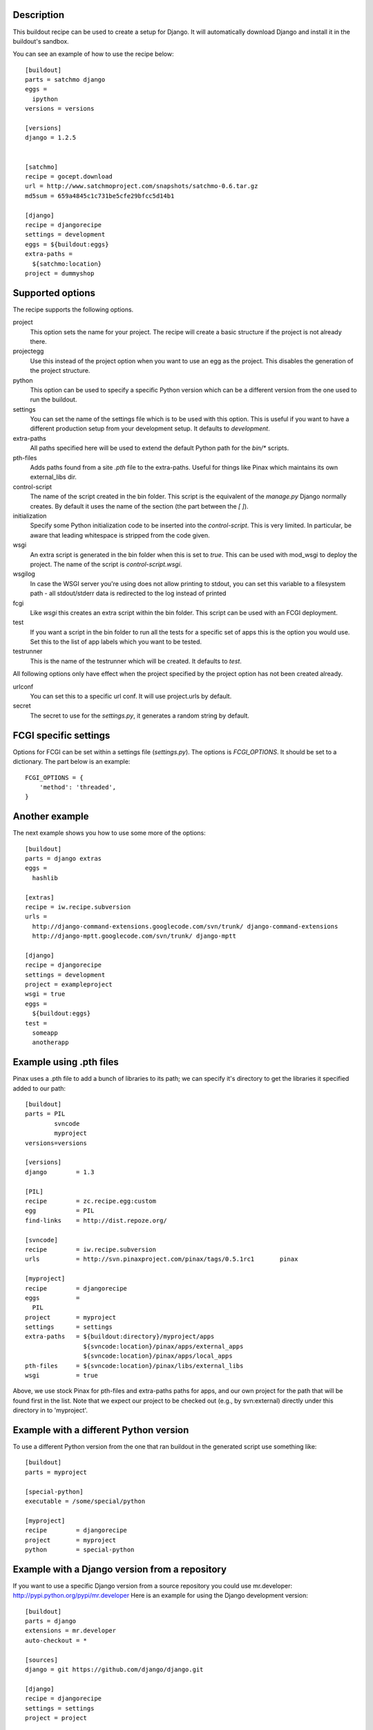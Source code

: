 Description
===========

.. image:: https://secure.travis-ci.org/rvanlaar/djangorecipe.png?branch=master
   :target: http://travis-ci.org/rvanlaar/djangorecipe/

This buildout recipe can be used to create a setup for Django. It will
automatically download Django and install it in the buildout's
sandbox.

You can see an example of how to use the recipe below::

  [buildout]
  parts = satchmo django
  eggs =
    ipython
  versions = versions

  [versions]
  django = 1.2.5


  [satchmo]
  recipe = gocept.download
  url = http://www.satchmoproject.com/snapshots/satchmo-0.6.tar.gz
  md5sum = 659a4845c1c731be5cfe29bfcc5d14b1

  [django]
  recipe = djangorecipe
  settings = development
  eggs = ${buildout:eggs}
  extra-paths =
    ${satchmo:location}
  project = dummyshop


Supported options
=================

The recipe supports the following options.

project
  This option sets the name for your project. The recipe will create a
  basic structure if the project is not already there.

projectegg
  Use this instead of the project option when you want to use an egg
  as the project. This disables the generation of the project
  structure.

python
  This option can be used to specify a specific Python version which can be a
  different version from the one used to run the buildout.

settings
  You can set the name of the settings file which is to be used with
  this option. This is useful if you want to have a different
  production setup from your development setup. It defaults to
  `development`.

extra-paths
  All paths specified here will be used to extend the default Python
  path for the `bin/*` scripts.

pth-files
  Adds paths found from a site `.pth` file to the extra-paths.
  Useful for things like Pinax which maintains its own external_libs dir.

control-script
  The name of the script created in the bin folder. This script is the
  equivalent of the `manage.py` Django normally creates. By default it
  uses the name of the section (the part between the `[ ]`).

initialization
  Specify some Python initialization code to be inserted into the
  `control-script`. This is very limited. In particular, be aware that
  leading whitespace is stripped from the code given.

wsgi
  An extra script is generated in the bin folder when this is set to
  `true`. This can be used with mod_wsgi to deploy the project. The
  name of the script is `control-script.wsgi`.

wsgilog
  In case the WSGI server you're using does not allow printing to stdout,
  you can set this variable to a filesystem path - all stdout/stderr data
  is redirected to the log instead of printed

fcgi
  Like `wsgi` this creates an extra script within the bin folder. This
  script can be used with an FCGI deployment.

test
  If you want a script in the bin folder to run all the tests for a
  specific set of apps this is the option you would use. Set this to
  the list of app labels which you want to be tested.

testrunner
  This is the name of the testrunner which will be created. It
  defaults to `test`.

All following options only have effect when the project specified by
the project option has not been created already.

urlconf
  You can set this to a specific url conf. It will use project.urls by
  default.

secret
  The secret to use for the `settings.py`, it generates a random
  string by default.


FCGI specific settings
======================

Options for FCGI can be set within a settings file (`settings.py`). The options
is `FCGI_OPTIONS`. It should be set to a dictionary. The part below is an
example::

  FCGI_OPTIONS = {
      'method': 'threaded',
  }


Another example
===============

The next example shows you how to use some more of the options::

  [buildout]
  parts = django extras
  eggs =
    hashlib

  [extras]
  recipe = iw.recipe.subversion
  urls =
    http://django-command-extensions.googlecode.com/svn/trunk/ django-command-extensions
    http://django-mptt.googlecode.com/svn/trunk/ django-mptt

  [django]
  recipe = djangorecipe
  settings = development
  project = exampleproject
  wsgi = true
  eggs =
    ${buildout:eggs}
  test =
    someapp
    anotherapp

Example using .pth files
========================

Pinax uses a .pth file to add a bunch of libraries to its path; we can
specify it's directory to get the libraries it specified added to our
path::

  [buildout]
  parts	= PIL
	  svncode
	  myproject
  versions=versions

  [versions]
  django	= 1.3

  [PIL]
  recipe	= zc.recipe.egg:custom
  egg		= PIL
  find-links	= http://dist.repoze.org/

  [svncode]
  recipe	= iw.recipe.subversion
  urls		= http://svn.pinaxproject.com/pinax/tags/0.5.1rc1	pinax

  [myproject]
  recipe	= djangorecipe
  eggs		=
    PIL
  project	= myproject
  settings	= settings
  extra-paths	= ${buildout:directory}/myproject/apps
		  ${svncode:location}/pinax/apps/external_apps
		  ${svncode:location}/pinax/apps/local_apps
  pth-files	= ${svncode:location}/pinax/libs/external_libs
  wsgi		= true

Above, we use stock Pinax for pth-files and extra-paths paths for
apps, and our own project for the path that will be found first in the
list.  Note that we expect our project to be checked out (e.g., by
svn:external) directly under this directory in to 'myproject'.

Example with a different Python version
=======================================

To use a different Python version from the one that ran buildout in the
generated script use something like::

  [buildout]
  parts	= myproject

  [special-python]
  executable = /some/special/python

  [myproject]
  recipe	= djangorecipe
  project	= myproject
  python	= special-python

Example with a Django version from a repository
===============================================

If you want to use a specific Django version from a source 
repository you could use mr.developer: http://pypi.python.org/pypi/mr.developer
Here is an example for using the Django development version::

  [buildout]
  parts = django
  extensions = mr.developer
  auto-checkout = *

  [sources]
  django = git https://github.com/django/django.git

  [django]
  recipe = djangorecipe
  settings = settings
  project = project

Example configuration for mod_wsgi
==================================

If you want to deploy a project using mod_wsgi you could use this
example as a starting point::

  <Directory /path/to/buildout>
         Order deny,allow
         Allow from all
  </Directory>
  <VirtualHost 1.2.3.4:80>
         ServerName      my.rocking.server
         CustomLog       /var/log/apache2/my.rocking.server/access.log combined
         ErrorLog        /var/log/apache2/my.rocking.server/error.log
         WSGIScriptAlias / /path/to/buildout/bin/django.wsgi
  </VirtualHost>

Generating a control script for PyDev
=====================================

Running Django with auto-reload in PyDev requires adding a small snippet
of code::

  import pydevd
  pydevd.patch_django_autoreload(patch_remote_debugger=False, patch_show_console=True)

just before the `if __name__ == "__main__":` in the `manage.py` module
(or in this case the control script that is generated). This example
buildout generates two control scripts: one for command-line usage and
one for PyDev, with the required snippet, using the recipe's
`initialization` option::

  [buildout]
  parts = django pydev
  eggs =
    mock

  [django]
  recipe = djangorecipe
  eggs = ${buildout:eggs}
  project = dummyshop

  [pydev]
  <= django
  initialization =
    import pydevd
    pydevd.patch_django_autoreload(patch_remote_debugger=False, patch_show_console=True)

Several wsgi scripts for one Apache virtual host instance
=========================================================

There is a problem when several wsgi scripts are combined in a single virtual
host instance of Apache. This is due to the fact that Django uses the
environment variable DJANGO_SETTINGS_MODULE. This variable  gets set once when
the first wsgi script loads. The rest of the wsgi scripts will fail, because
they need a different settings modules. However the environment variable
DJANGO_SETTINGS_MODULE is only set once. The new `initialization` option that has
been added to djangorecipe can be used to remedy this problem as shown below::

    [django]
    settings = acceptance
    initialization =
        import os
        os.environ['DJANGO_SETTINGS_MODULE'] = '${django:project}.${django:settings}'

